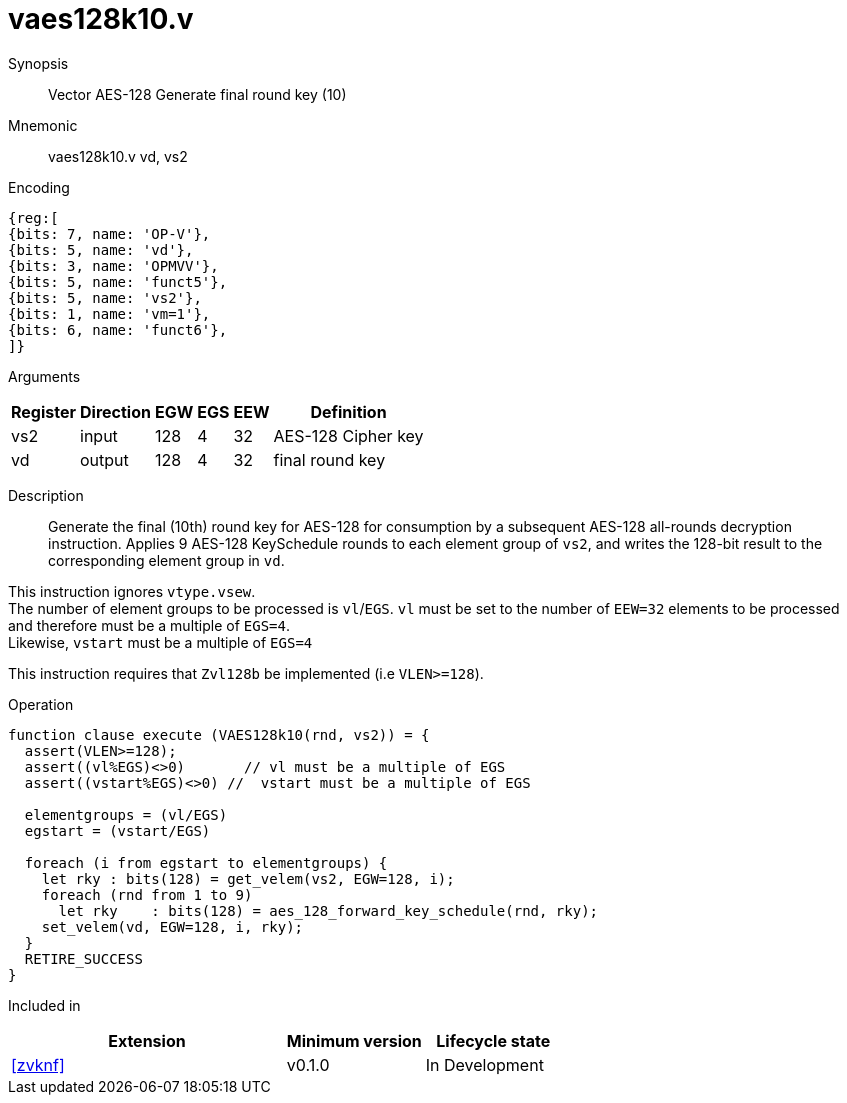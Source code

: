 [[insns-vaes128k10, Vector AES-128 Generate round key 10 (final)]]
= vaes128k10.v

Synopsis::
Vector AES-128 Generate final round key (10)

Mnemonic::
vaes128k10.v vd, vs2

Encoding::
[wavedrom, , svg]
....
{reg:[
{bits: 7, name: 'OP-V'},
{bits: 5, name: 'vd'},
{bits: 3, name: 'OPMVV'},
{bits: 5, name: 'funct5'},
{bits: 5, name: 'vs2'},
{bits: 1, name: 'vm=1'},
{bits: 6, name: 'funct6'},
]}
....
Arguments::

[%autowidth]
[%header,cols="4,2,2,2,2,2"]
|===
|Register
|Direction
|EGW
|EGS 
|EEW
|Definition

| vs2 | input  | 128  | 4 | 32 | AES-128 Cipher key
| vd  | output | 128  | 4 | 32 | final round key 
|===


Description:: 

Generate the final (10th) round key for AES-128 for consumption by
a subsequent AES-128 all-rounds decryption instruction.
Applies 9 AES-128 KeySchedule rounds to each element group of `vs2`, and
writes the 128-bit result to the corresponding element group in `vd`.

This instruction ignores `vtype.vsew`. +
The number of element groups to be processed is `vl`/`EGS`.
`vl` must be set to the number of `EEW=32` elements to be processed and 
therefore must be a multiple of `EGS=4`. + 
Likewise, `vstart` must be a multiple of `EGS=4`

This instruction requires that `Zvl128b` be implemented (i.e `VLEN>=128`).

Operation::
[source,pseudocode]
--
function clause execute (VAES128k10(rnd, vs2)) = {
  assert(VLEN>=128);
  assert((vl%EGS)<>0)       // vl must be a multiple of EGS
  assert((vstart%EGS)<>0) //  vstart must be a multiple of EGS

  elementgroups = (vl/EGS)
  egstart = (vstart/EGS)
  
  foreach (i from egstart to elementgroups) {
    let rky : bits(128) = get_velem(vs2, EGW=128, i);
    foreach (rnd from 1 to 9)
      let rky    : bits(128) = aes_128_forward_key_schedule(rnd, rky);
    set_velem(vd, EGW=128, i, rky);
  }
  RETIRE_SUCCESS
}
--

Included in::
[%header,cols="4,2,2"]
|===
|Extension
|Minimum version
|Lifecycle state

| <<zvknf>>
| v0.1.0
| In Development
|===
